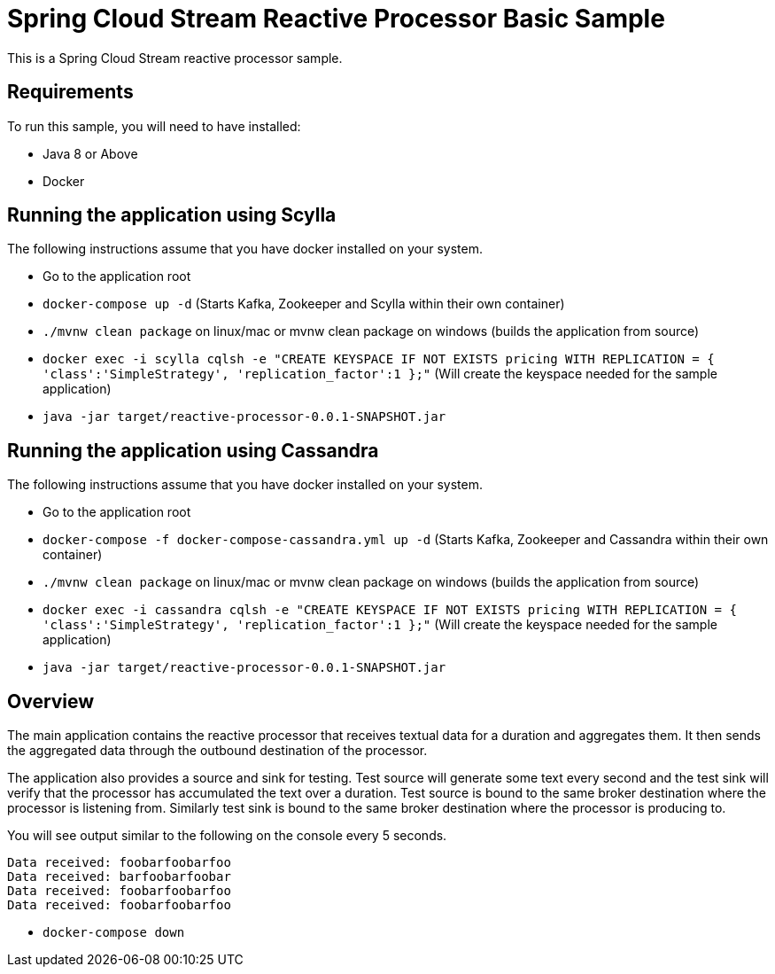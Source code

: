 Spring Cloud Stream Reactive Processor Basic Sample
==================================================

This is a Spring Cloud Stream reactive processor sample.

## Requirements

To run this sample, you will need to have installed:

* Java 8 or Above
* Docker

## Running the application using Scylla

The following instructions assume that you have docker installed on your system.

* Go to the application root
* `docker-compose up -d` (Starts Kafka, Zookeeper and Scylla within their own container)

* `./mvnw clean package` on linux/mac or mvnw clean package on windows (builds the application from source)

* `docker exec -i scylla cqlsh -e "CREATE KEYSPACE IF NOT EXISTS pricing WITH REPLICATION = { 'class':'SimpleStrategy', 'replication_factor':1 };"`
(Will create the keyspace needed for the sample application)

* `java -jar target/reactive-processor-0.0.1-SNAPSHOT.jar`

## Running the application using Cassandra

The following instructions assume that you have docker installed on your system.

* Go to the application root
* `docker-compose -f docker-compose-cassandra.yml up -d` (Starts Kafka, Zookeeper and Cassandra within their own container)

* `./mvnw clean package` on linux/mac or mvnw clean package on windows (builds the application from source)

* `docker exec -i cassandra cqlsh -e "CREATE KEYSPACE IF NOT EXISTS pricing WITH REPLICATION = { 'class':'SimpleStrategy', 'replication_factor':1 };"`
(Will create the keyspace needed for the sample application)

* `java -jar target/reactive-processor-0.0.1-SNAPSHOT.jar`

## Overview

The main application contains the reactive processor that receives textual data for a duration and aggregates them.
It then sends the aggregated data through the outbound destination of the processor.

The application also provides a source and sink for testing.
Test source will generate some text every second and the test sink will verify that the processor has accumulated the text over a duration.
Test source is bound to the same broker destination where the processor is listening from.
Similarly test sink is bound to the same broker destination where the processor is producing to.

You will see output similar to the following on the console every 5 seconds.

```
Data received: foobarfoobarfoo
Data received: barfoobarfoobar
Data received: foobarfoobarfoo
Data received: foobarfoobarfoo
```

* `docker-compose down`